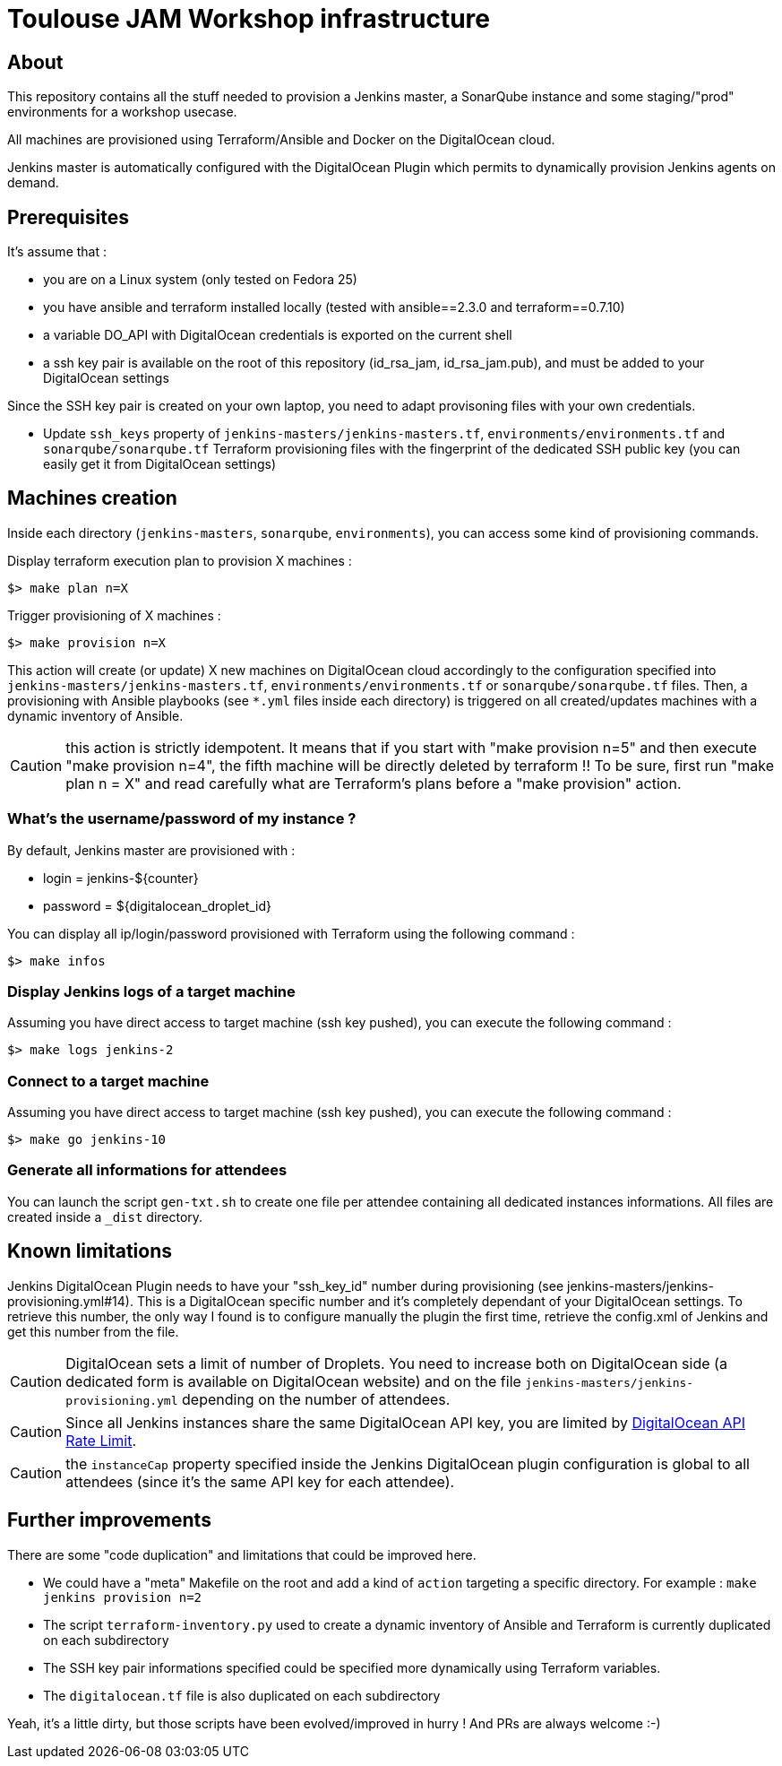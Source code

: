 = Toulouse JAM Workshop infrastructure  

== About

This repository contains all the stuff needed to provision a Jenkins master, a SonarQube instance and some staging/"prod" environments for a workshop usecase.

All machines are provisioned using Terraform/Ansible and Docker on the DigitalOcean cloud.

Jenkins master is automatically configured with the DigitalOcean Plugin which permits to dynamically provision Jenkins agents on demand.

== Prerequisites

It's assume that : 

* you are on a Linux system (only tested on Fedora 25)
* you have ansible and terraform installed locally (tested with ansible==2.3.0 and terraform==0.7.10)
* a variable DO_API with DigitalOcean credentials is exported on the current shell
* a ssh key pair is available on the root of this repository (id_rsa_jam, id_rsa_jam.pub), and must be added to your DigitalOcean settings

Since the SSH key pair is created on your own laptop, you need to adapt provisoning files with your own credentials.

* Update `ssh_keys` property of `jenkins-masters/jenkins-masters.tf`, `environments/environments.tf` and `sonarqube/sonarqube.tf` Terraform provisioning files with the fingerprint of the dedicated SSH public key (you can easily get it from DigitalOcean settings)

== Machines creation

Inside each directory (`jenkins-masters`, `sonarqube`, `environments`), you can access some kind of provisioning commands.

.Display terraform execution plan to provision X machines :
[source,bash]
----
$> make plan n=X
----

.Trigger provisioning of X machines :
[source,bash]
----
$> make provision n=X
----

This action will create (or update) X new machines on DigitalOcean cloud accordingly to the configuration specified into `jenkins-masters/jenkins-masters.tf`, `environments/environments.tf` or `sonarqube/sonarqube.tf` files.
Then, a provisioning with Ansible playbooks (see `*.yml` files inside each directory) is triggered on all created/updates machines with a dynamic inventory of Ansible.

CAUTION: this action is strictly idempotent. It means that if you start with "make provision n=5" and then execute "make provision n=4", the fifth machine will be directly deleted by terraform !!
To be sure, first run "make plan n = X" and read carefully what are Terraform's plans before a "make provision" action.

=== What's the username/password of my instance ?

By default, Jenkins master are provisioned with :

* login = jenkins-${counter}
* password = ${digitalocean_droplet_id}

.You can display all ip/login/password provisioned with Terraform using the following command :
[source,bash]
----
$> make infos
----

=== Display Jenkins logs of a target machine

.Assuming you have direct access to target machine (ssh key pushed), you can execute the following command :
[source,bash]
----
$> make logs jenkins-2
----

=== Connect to a target machine

.Assuming you have direct access to target machine (ssh key pushed), you can execute the following command :
[source,bash]
----
$> make go jenkins-10
----


=== Generate all informations for attendees

You can launch the script `gen-txt.sh` to create one file per attendee containing all dedicated instances informations.
All files are created inside a `_dist` directory.

== Known limitations

Jenkins DigitalOcean Plugin needs to have your "ssh_key_id" number during provisioning (see jenkins-masters/jenkins-provisioning.yml#14). This is a DigitalOcean specific number and it's completely dependant of your DigitalOcean settings. To retrieve this number, the only way I found is to configure manually the plugin the first time, retrieve the config.xml of Jenkins and get this number from the file.

CAUTION: DigitalOcean sets a limit of number of Droplets. You need to increase both on DigitalOcean side (a dedicated form is available on DigitalOcean website) and on  the file `jenkins-masters/jenkins-provisioning.yml` depending on the number of attendees.

CAUTION: Since all Jenkins instances share the same DigitalOcean API key, you are limited by link:https://developers.digitalocean.com/documentation/v2/#rate-limit[DigitalOcean API Rate Limit].

CAUTION: the `instanceCap` property specified inside the Jenkins DigitalOcean plugin configuration is global to all attendees (since it's the same API key for each attendee).

== Further improvements

There are some "code duplication" and limitations that could be improved here.

* We could have a "meta" Makefile on the root and add a kind of `action` targeting a specific directory. For example : `make jenkins provision n=2`
* The script `terraform-inventory.py` used to create a dynamic inventory of Ansible and Terraform is currently duplicated on each subdirectory
* The SSH key pair informations specified could be specified more dynamically using Terraform variables.
* The `digitalocean.tf` file is also duplicated on each subdirectory

Yeah, it's a little dirty, but those scripts have been evolved/improved in hurry ! And PRs are always welcome :-)






